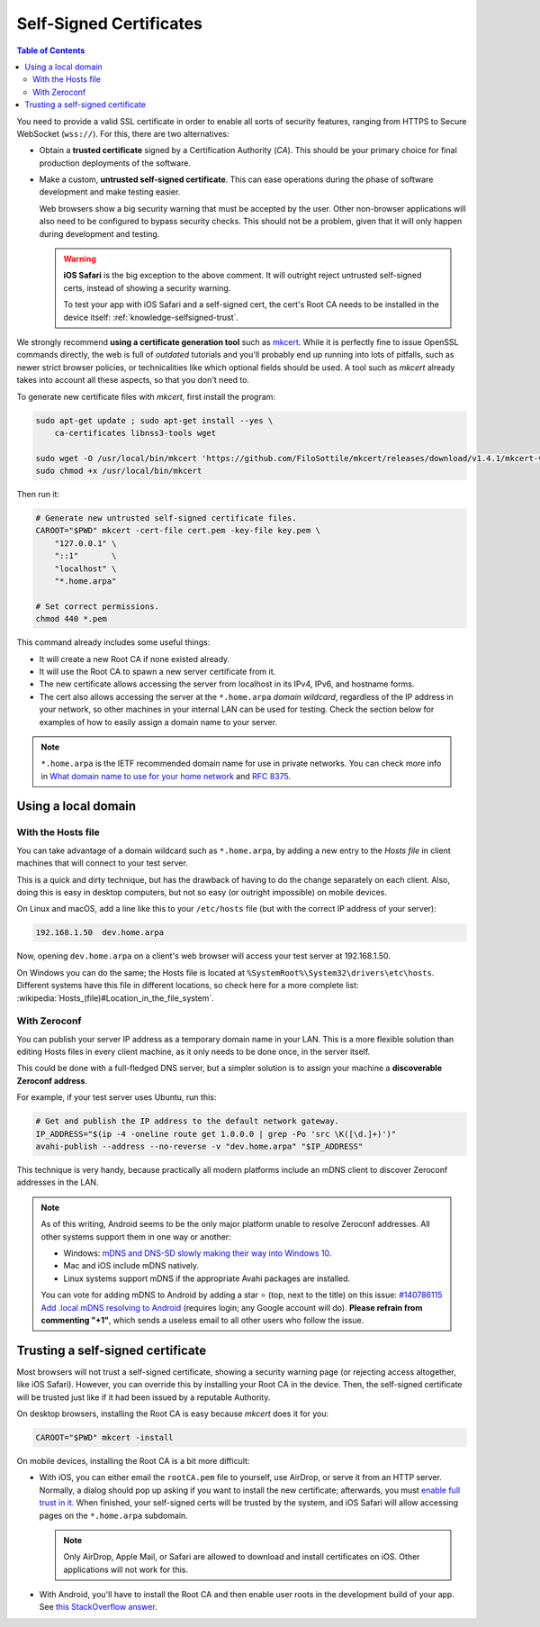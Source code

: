 ========================
Self-Signed Certificates
========================

.. contents:: Table of Contents

You need to provide a valid SSL certificate in order to enable all sorts of security features, ranging from HTTPS to Secure WebSocket (``wss://``). For this, there are two alternatives:

* Obtain a **trusted certificate** signed by a Certification Authority (*CA*). This should be your primary choice for final production deployments of the software.

* Make a custom, **untrusted self-signed certificate**. This can ease operations during the phase of software development and make testing easier.

  Web browsers show a big security warning that must be accepted by the user. Other non-browser applications will also need to be configured to bypass security checks. This should not be a problem, given that it will only happen during development and testing.

  .. warning::

     **iOS Safari** is the big exception to the above comment. It will outright reject untrusted self-signed certs, instead of showing a security warning.

     To test your app with iOS Safari and a self-signed cert, the cert's Root CA needs to be installed in the device itself: :ref:`knowledge-selfsigned-trust`.

We strongly recommend **using a certificate generation tool** such as `mkcert <https://github.com/FiloSottile/mkcert>`__. While it is perfectly fine to issue OpenSSL commands directly, the web is full of *outdated* tutorials and you'll probably end up running into lots of pitfalls, such as newer strict browser policies, or technicalities like which optional fields should be used. A tool such as *mkcert* already takes into account all these aspects, so that you don't need to.

To generate new certificate files with *mkcert*, first install the program:

.. code-block:: shell

   sudo apt-get update ; sudo apt-get install --yes \
       ca-certificates libnss3-tools wget

   sudo wget -O /usr/local/bin/mkcert 'https://github.com/FiloSottile/mkcert/releases/download/v1.4.1/mkcert-v1.4.1-linux-amd64'
   sudo chmod +x /usr/local/bin/mkcert

Then run it:

.. code-block:: shell

   # Generate new untrusted self-signed certificate files.
   CAROOT="$PWD" mkcert -cert-file cert.pem -key-file key.pem \
       "127.0.0.1" \
       "::1"       \
       "localhost" \
       "*.home.arpa"

   # Set correct permissions.
   chmod 440 *.pem

This command already includes some useful things:

* It will create a new Root CA if none existed already.
* It will use the Root CA to spawn a new server certificate from it.
* The new certificate allows accessing the server from localhost in its IPv4, IPv6, and hostname forms.
* The cert also allows accessing the server at the ``*.home.arpa`` *domain wildcard*, regardless of the IP address in your network, so other machines in your internal LAN can be used for testing. Check the section below for examples of how to easily assign a domain name to your server.

.. note::

   ``*.home.arpa`` is the IETF recommended domain name for use in private networks. You can check more info in `What domain name to use for your home network <https://www.ctrl.blog/entry/homenet-domain-name.html>`__ and :rfc:`8375`.



Using a local domain
====================

With the Hosts file
-------------------

You can take advantage of a domain wildcard such as ``*.home.arpa``, by adding a new entry to the *Hosts file* in client machines that will connect to your test server.

This is a quick and dirty technique, but has the drawback of having to do the change separately on each client. Also, doing this is easy in desktop computers, but not so easy (or outright impossible) on mobile devices.

On Linux and macOS, add a line like this to your ``/etc/hosts`` file (but with the correct IP address of your server):

.. code-block:: text

   192.168.1.50  dev.home.arpa

Now, opening ``dev.home.arpa`` on a client's web browser will access your test server at 192.168.1.50.

On Windows you can do the same; the Hosts file is located at ``%SystemRoot%\System32\drivers\etc\hosts``. Different systems have this file in different locations, so check here for a more complete list: :wikipedia:`Hosts_(file)#Location_in_the_file_system`.



With Zeroconf
-------------

You can publish your server IP address as a temporary domain name in your LAN. This is a more flexible solution than editing Hosts files in every client machine, as it only needs to be done once, in the server itself.

This could be done with a full-fledged DNS server, but a simpler solution is to assign your machine a **discoverable Zeroconf address**.

For example, if your test server uses Ubuntu, run this:

.. code-block:: shell

   # Get and publish the IP address to the default network gateway.
   IP_ADDRESS="$(ip -4 -oneline route get 1.0.0.0 | grep -Po 'src \K([\d.]+)')"
   avahi-publish --address --no-reverse -v "dev.home.arpa" "$IP_ADDRESS"

This technique is very handy, because practically all modern platforms include an mDNS client to discover Zeroconf addresses in the LAN.

.. note::

   As of this writing, Android seems to be the only major platform unable to resolve Zeroconf addresses. All other systems support them in one way or another:

   * Windows: `mDNS and DNS-SD slowly making their way into Windows 10 <https://www.ctrl.blog/entry/windows-mdns-dnssd.html>`__.
   * Mac and iOS include mDNS natively.
   * Linux systems support mDNS if the appropriate Avahi packages are installed.

   You can vote for adding mDNS to Android by adding a star ⭐ (top, next to the title) on this issue: `#140786115 Add .local mDNS resolving to Android <https://issuetracker.google.com/140786115>`__ (requires login; any Google account will do). **Please refrain from commenting "+1"**, which sends a useless email to all other users who follow the issue.



.. _knowledge-selfsigned-trust:

Trusting a self-signed certificate
==================================

Most browsers will not trust a self-signed certificate, showing a security warning page (or rejecting access altogether, like iOS Safari). However, you can override this by installing your Root CA in the device. Then, the self-signed certificate will be trusted just like if it had been issued by a reputable Authority.

On desktop browsers, installing the Root CA is easy because *mkcert* does it for you:

.. code-block:: shell

   CAROOT="$PWD" mkcert -install

On mobile devices, installing the Root CA is a bit more difficult:

* With iOS, you can either email the ``rootCA.pem`` file to yourself, use AirDrop, or serve it from an HTTP server. Normally, a dialog should pop up asking if you want to install the new certificate; afterwards, you must `enable full trust in it <https://support.apple.com/en-nz/HT204477>`__. When finished, your self-signed certs will be trusted by the system, and iOS Safari will allow accessing pages on the ``*.home.arpa`` subdomain.

  .. note::

     Only AirDrop, Apple Mail, or Safari are allowed to download and install certificates on iOS. Other applications will not work for this.

* With Android, you'll have to install the Root CA and then enable user roots in the development build of your app. See `this StackOverflow answer <https://stackoverflow.com/a/22040887/749014>`__.

